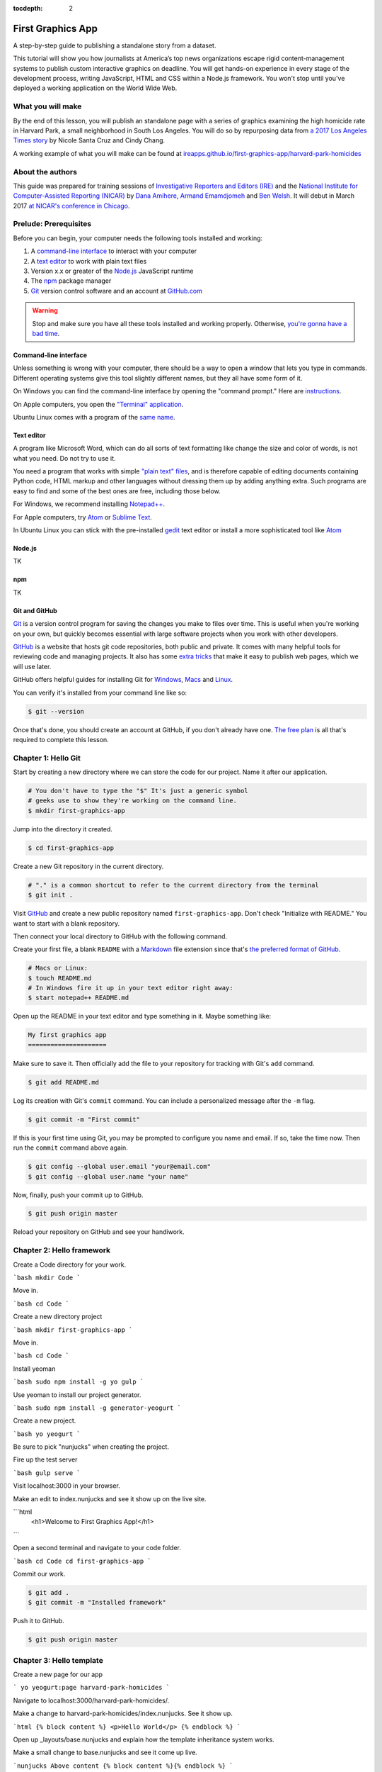 :tocdepth: 2

==================
First Graphics App
==================

A step-by-step guide to publishing a standalone story from a dataset.

This tutorial will show you how journalists at America’s top news organizations escape rigid content-management systems to publish custom interactive graphics on deadline. You will get hands-on experience in every stage of the development process, writing JavaScript, HTML and CSS within a Node.js framework. You won't stop until you've deployed a working application on the World Wide Web.

******************
What you will make
******************

By the end of this lesson, you will publish an standalone page with a series of graphics examining the high homicide rate in Harvard Park, a small neighborhood in South Los Angeles. You will do so by repurposing data from `a 2017 Los Angeles Times story <http://www.latimes.com/projects/la-me-harvard-park-homicides/>`_ by Nicole Santa Cruz and Cindy Chang.

A working example of what you will make can be found at `ireapps.github.io/first-graphics-app/harvard-park-homicides <https://ireapps.github.io/first-graphics-app/harvard-park-homicides/>`_

*****************
About the authors
*****************

This guide was prepared for training sessions of `Investigative Reporters and Editors (IRE) <http://www.ire.org/>`_
and the `National Institute for Computer-Assisted Reporting (NICAR) <http://data.nicar.org/>`_
by `Dana Amihere <http://damihere.com>`_, `Armand Emamdjomeh <http://emamd.net>`_ and `Ben Welsh <http://palewi.re/who-is-ben-welsh/>`_. It will debut in March 2017 `at NICAR's conference
in Chicago <https://www.ire.org/events-and-training/event/3189/3508/>`_.

**********************
Prelude: Prerequisites
**********************

Before you can begin, your computer needs the following tools installed and working:

1. A `command-line interface <https://en.wikipedia.org/wiki/Command-line_interface>`_ to interact with your computer
2. A `text editor <https://en.wikipedia.org/wiki/Text_editor>`_ to work with plain text files
3. Version x.x or greater of the `Node.js <https://nodejs.org/en/>`_ JavaScript runtime
4. The `npm <https://www.npmjs.com>`_ package manager
5. `Git <http://git-scm.com/>`_ version control software and an account at `GitHub.com <http://www.github.com>`_

.. warning::

    Stop and make sure you have all these tools installed and working properly. Otherwise, `you're gonna have a bad time <https://www.youtube.com/watch?v=ynxPshq8ERo>`_.

.. _command-line-prereq:

Command-line interface
----------------------

Unless something is wrong with your computer, there should be a way to open a window that lets you type in commands. Different operating systems give this tool slightly different names, but they all have some form of it.

On Windows you can find the command-line interface by opening the "command prompt." Here are `instructions <https://www.bleepingcomputer.com/tutorials/windows-command-prompt-introduction/>`_.

On Apple computers, you open the `"Terminal" application <http://blog.teamtreehouse.com/introduction-to-the-mac-os-x-command-line>`_.

Ubuntu Linux comes with a program of the `same name <http://askubuntu.com/questions/38162/what-is-a-terminal-and-how-do-i-open-and-use-it>`_.

Text editor
-----------

A program like Microsoft Word, which can do all sorts of text formatting like change the size and color of words, is not what you need. Do not try to use it.

You need a program that works with simple `"plain text" files <https://en.wikipedia.org/wiki/Text_file>`_, and is therefore capable of editing documents containing Python code, HTML markup and other languages without dressing them up by adding anything extra. Such programs are easy to find and some of the best ones are free, including those below.

For Windows, we recommend installing `Notepad++ <http://notepad-plus-plus.org/>`_.

For Apple computers, try `Atom <https://atom.io>`_ or `Sublime Text <https://www.sublimetext.com/>`_.

In Ubuntu Linux you can stick with the pre-installed `gedit <https://help.ubuntu.com/community/gedit>`_ text editor or install a more sophisticated tool like `Atom <https://atom.io>`_

Node.js
-------

TK

npm
---

TK

Git and GitHub
--------------

`Git <http://git-scm.com/>`_ is a version control program for saving the changes you make to files over time. This is useful when you're working on your own, but quickly becomes essential with large software projects when you work with other developers.

`GitHub <https://github.com/>`_ is a website that hosts git code repositories, both public and private. It comes with many helpful tools for reviewing code and managing projects. It also has some `extra tricks <http://pages.github.com/>`_ that make it easy to publish web pages, which we will use later.

GitHub offers helpful guides for installing Git for `Windows <https://help.github.com/articles/set-up-git#platform-windows>`_, `Macs <https://help.github.com/articles/set-up-git#platform-mac>`_ and `Linux <https://help.github.com/articles/set-up-git#platform-linux>`_.

You can verify it's installed from your command line like so:

.. code-block:: bash

    $ git --version

Once that's done, you should create an account at GitHub, if you don't already have one. `The free plan <https://github.com/pricing>`_ is all that's required to complete this lesson.


********************
Chapter 1: Hello Git
********************

Start by creating a new directory where we can store the code for our project. Name it after our application.

.. code-block:: bash

    # You don't have to type the "$" It's just a generic symbol
    # geeks use to show they're working on the command line.
    $ mkdir first-graphics-app

Jump into the directory it created.

.. code-block:: bash

    $ cd first-graphics-app

Create a new Git repository in the current directory.

.. code-block:: bash

    # "." is a common shortcut to refer to the current directory from the terminal
    $ git init .

Visit `GitHub <http://www.github.com>`_ and create a new public repository named ``first-graphics-app``. Don't check "Initialize with README." You want to start with a blank repository.

Then connect your local directory to GitHub with the following command.

.. code-block:: bash
    $ git remote add origin https://github.com/<yourusername>/first-graphics-app.git

Create your first file, a blank ``README`` with a `Markdown <https://en.wikipedia.org/wiki/Markdown>`_ file extension since that's `the preferred format of GitHub <https://help.github.com/articles/github-flavored-markdown>`_.

.. code-block:: bash

    # Macs or Linux:
    $ touch README.md
    # In Windows fire it up in your text editor right away:
    $ start notepad++ README.md

Open up the README in your text editor and type something in it. Maybe something like:

.. code-block:: markdown

    My first graphics app
    =====================

Make sure to save it. Then officially add the file to your repository for tracking with Git's ``add`` command.

.. code-block:: bash

    $ git add README.md

Log its creation with Git's ``commit`` command. You can include a personalized message after the ``-m`` flag.

.. code-block:: bash

    $ git commit -m "First commit"

If this is your first time using Git, you may be prompted to configure you name and email. If so, take the time now. Then run the ``commit`` command above again.

.. code-block:: bash

    $ git config --global user.email "your@email.com"
    $ git config --global user.name "your name"

Now, finally, push your commit up to GitHub.

.. code-block:: bash

    $ git push origin master

Reload your repository on GitHub and see your handiwork.


**************************
Chapter 2: Hello framework
**************************

Create a Code directory for your work.

```bash
mkdir Code
```

Move in.

```bash
cd Code
```

Create a new directory project

```bash
mkdir first-graphics-app
```

Move in.

```bash
cd Code
```

Install yeoman

```bash
sudo npm install -g yo gulp
```

Use yeoman to install our project generator.

```bash
sudo npm install -g generator-yeogurt
```

Create a new project.

```bash
yo yeogurt
```

Be sure to pick "nunjucks" when creating the project.

Fire up the test server

```bash
gulp serve
```

Visit localhost:3000 in your browser.

Make an edit to index.nunjucks and see it show up on the live site.

```html
    <h1>Welcome to First Graphics App!</h1>
```

Open a second terminal and navigate to your code folder.

```bash
cd Code
cd first-graphics-app
```

Commit our work.

.. code-block:: bash

    $ git add .
    $ git commit -m "Installed framework"

Push it to GitHub.

.. code-block:: bash

    $ git push origin master


*************************
Chapter 3: Hello template
*************************

Create a new page for our app

```
yo yeogurt:page harvard-park-homicides
```

Navigate to localhost:3000/harvard-park-homicides/.

Make a change to harvard-park-homicides/index.nunjucks. See it show up.

```html
{% block content %}
<p>Hello World</p>
{% endblock %}
```

Open up _layouts/base.nunjucks and explain how the template inheritance system works.

Make a small change to base.nunjucks and see it come up live.

```nunjucks
Above content
{% block content %}{% endblock %}
```

Replace _layouts/base.nunjucks with our more polished base template.

```nunjucks
{# Custom Configuration #}
{% block config %}
  {# Setup site's base URL to match the "baseUrl" key within `package.json` #}
  {# Otherwise default to relative pathing #}
  {% set baseUrl = config.baseUrl or './' %}
{% endblock %}

<!doctype html>
<html lang="en">
<head>
    <meta charset="utf-8">
    <meta name="viewport" content="width=device-width, initial-scale=1.0">
    <title>First News App</title>
    <link rel="stylesheet" href="https://bl.ocks.org/palewire/raw/1035cd306a2f85b362b1a20ce315b8eb/base.css">
    {% block stylesheets %}{% endblock %}
</head>
<body>
    <nav>
        <a href="http://first-graphics-app.readthedocs.org/">
            <img src="https://bl.ocks.org/palewire/raw/1035cd306a2f85b362b1a20ce315b8eb/ire-logo.png">
        </a>
    </nav>
    <header>
        <h1>{% block headline %}{% endblock %}</h1>
        <div class="byline">
            {% block byline %}{% endblock %}
        </div>
    </header>
    {% block content %}{% endblock %}
    <script src="{{baseUrl}}scripts/main.js"></script>
    {% block scripts %}{% endblock %}
</body>
</html>
```

Fill in a headline and see it show up.

```
{% block headline %}My headline will go here{% endblock %}
```

Fill in a byline and see it show up.

```
{% block byline %}By me{% endblock %}
```

Commit our work.

.. code-block:: bash

    $ git add .
    $ git commit -m "Installed framework"

Push it to GitHub.

.. code-block:: bash

    $ git push origin master


*********************
Chapter 4: Hello data
*********************

Add the Harvard Park homicides data files to _data/harvard_park_homicides.json

Return to index.nunjucks and print them out on the page.

```
{% block content %}
{{ site.data.harvard_park_homicides }}
{% endblock %}
```

Loop through them and print them all.

```
{% for obj in site.data.harvard_park_homicides %}
    {{ obj }}
{% endfor %}
```

Print the last name.

```
{% for obj in site.data.harvard_park_homicides %}
    {{ obj.last_name }}
{% endfor %}
```

Add the first name

```
{% for obj in site.data.harvard_park_homicides %}
    {{ obj.first_name }} {{ obj.last_name }}
{% endfor %}
```

Commit our work.

.. code-block:: bash

    $ git add .
    $ git commit -m "Installed framework"

Push it to GitHub.

.. code-block:: bash

    $ git push origin master


**********************
Chapter 5: Hello table
**********************

TK

**********************
Chapter 6: Hello chart
**********************

We'll use two JavaScript libraries to make our charts: `D3 <https://d3js.org/>`_ and `D4 <http://visible.io/>`_. D4 is basicaly a layer on top of D3 to make building simple charts easier.

First, use npm to install the packages.

.. code-block:: bash

    $ npm install d3
    $ npm install d4


********************
Chapter 7: Hello map
********************

Toss Leaflet into the head.

```
{% block scripts %}
<link rel="stylesheet" href="https://unpkg.com/leaflet@1.3.1/dist/leaflet.css" />
<script src="https://unpkg.com/leaflet@1.3.1/dist/leaflet.js"></script>
{% endblock %}
```

Create a starter map.

```
{% block content %}
<div id="map"></div>
{% endblock %}

{% block scripts %}
<link rel="stylesheet" href="https://unpkg.com/leaflet@1.3.1/dist/leaflet.css" />
<script src="https://unpkg.com/leaflet@1.3.1/dist/leaflet.js"></script>
<script>
    var map = L.map('map').setView([41.890434, -87.623571], 15);
    L.tileLayer('https://api.tiles.mapbox.com/v4/{id}/{z}/{x}/{y}.png?access_token=pk.eyJ1IjoibWFwYm94IiwiYSI6ImNpejY4NXVycTA2emYycXBndHRqcmZ3N3gifQ.rJcFIG214AriISLbB6B5aw', {
		maxZoom: 18,
		attribution: 'Map data &copy; <a href="http://openstreetmap.org">OpenStreetMap</a> contributors, ' +
			'<a href="http://creativecommons.org/licenses/by-sa/2.0/">CC-BY-SA</a>, ' +
			'Imagery © <a href="http://mapbox.com">Mapbox</a>',
		id: 'mapbox.streets'
	}).addTo(map);
</script>
{% endblock %}
```

Go to Google Maps and find 62nd Street and Harvard Boulevard in South LA. Hold down a click until it gives you the latitude and longitude. Paste those numbers into Leaflet's setView method.

```
var map = L.map('map').setView([33.983265, -118.306799], 15);
```

Move in the zoom.

```
var map = L.map('map').setView([33.983265, -118.306799], 16);
```

Add a pin.

```
var marker = L.marker([33.983265, -118.306799]).addTo(map);
```

Add a popup.

```
marker.bindPopup("W. 62nd Street and Harvard Boulevard").openPopup();
```

Install Leaflet-minimap

```
<link rel="stylesheet" href="http://norkart.github.io/Leaflet-MiniMap/Control.MiniMap.css" />
<script src="http://norkart.github.io/Leaflet-MiniMap/Control.MiniMap.js"></script>
```

Create a minimap in the corner

```
var osm2 = L.tileLayer('http://{s}.tile.openstreetmap.org/{z}/{x}/{y}.png', {
    maxZoom: 9,
    attribution: 'Map data &copy; OpenStreetMap contributors',
});
var mini = new L.Control.MiniMap(osm2, { toggleDisplay: true });
mini.addTo(map);
```

Create a point for each of the four people who have died on that corner.

```
{% for obj in site.data.harvard_park_homicides %}
    {% if obj.death_year > 2015 %}
        L.marker([{{ obj.latitude }},  {{ obj.longitude }}])
          .addTo(map)
          s.bindPopup("{{ obj.first_name }} {{ obj.last_name }}");
    {% endif %}
{% endfor %}
```

Set the map zoom to that corner, and remove our first marker.

```
map.setView([33.983265, -118.306799], 18);
```

Add a deck headline.

```
<h3>One corner. Four killings. </h3>
```

Write a section graf.

```
<p>The southwest corner of Harvard Park, at West 62nd Street and Harvard Boulevard, has been especially deadly. In the last year-and-a-half, four men have been killed there — while sitting in a car, trying to defuse an argument or walking home from the barber shop or the corner store.</p>
```

Wrap it in a section tag.

```
<section>
    <h3>One corner. Four killings. </h3>
    <p>The southwest corner of Harvard Park, at West 62nd Street and Harvard Boulevard, has been especially deadly. In the last year-and-a-half, four men have been killed there — while sitting in a car, trying to defuse an argument or walking home from the barber shop or the corner store.</p>
    <div id="map"></div>
</section>
```

*************************
Chapter 8: Hello Internet
*************************

Build a static version of your site

```
gulp --production
```

Inspect the files in the build directory.

Edit package.json to build files to docs instead.

```
"destination": "docs",
```

Build the static site again.

```
gulp --production
```

Commit and push to GitHub.

```
git add package.json
git add docs
git commit -am "Message here"
git push origin master
```

Go to GitHub config and turn on GitHub Pages with the /docs on the master branch as the source. Hit save.

Visit [<your_username>.github.com/first-graphics-app/](https://ireapps.github.io/first-graphics-app/).

Visit [<your_username>.github.com/first-graphics-app/harvard-park-homicides](https://ireapps.github.io/first-graphics-app/harvard-park-homicides/).
